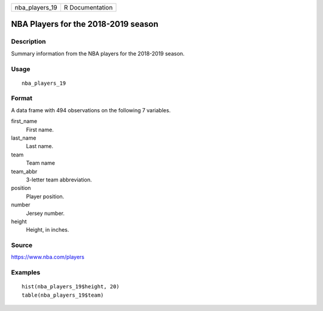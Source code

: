 ============== ===============
nba_players_19 R Documentation
============== ===============

NBA Players for the 2018-2019 season
------------------------------------

Description
~~~~~~~~~~~

Summary information from the NBA players for the 2018-2019 season.

Usage
~~~~~

::

   nba_players_19

Format
~~~~~~

A data frame with 494 observations on the following 7 variables.

first_name
   First name.

last_name
   Last name.

team
   Team name

team_abbr
   3-letter team abbreviation.

position
   Player position.

number
   Jersey number.

height
   Height, in inches.

Source
~~~~~~

https://www.nba.com/players

Examples
~~~~~~~~

::


   hist(nba_players_19$height, 20)
   table(nba_players_19$team)


